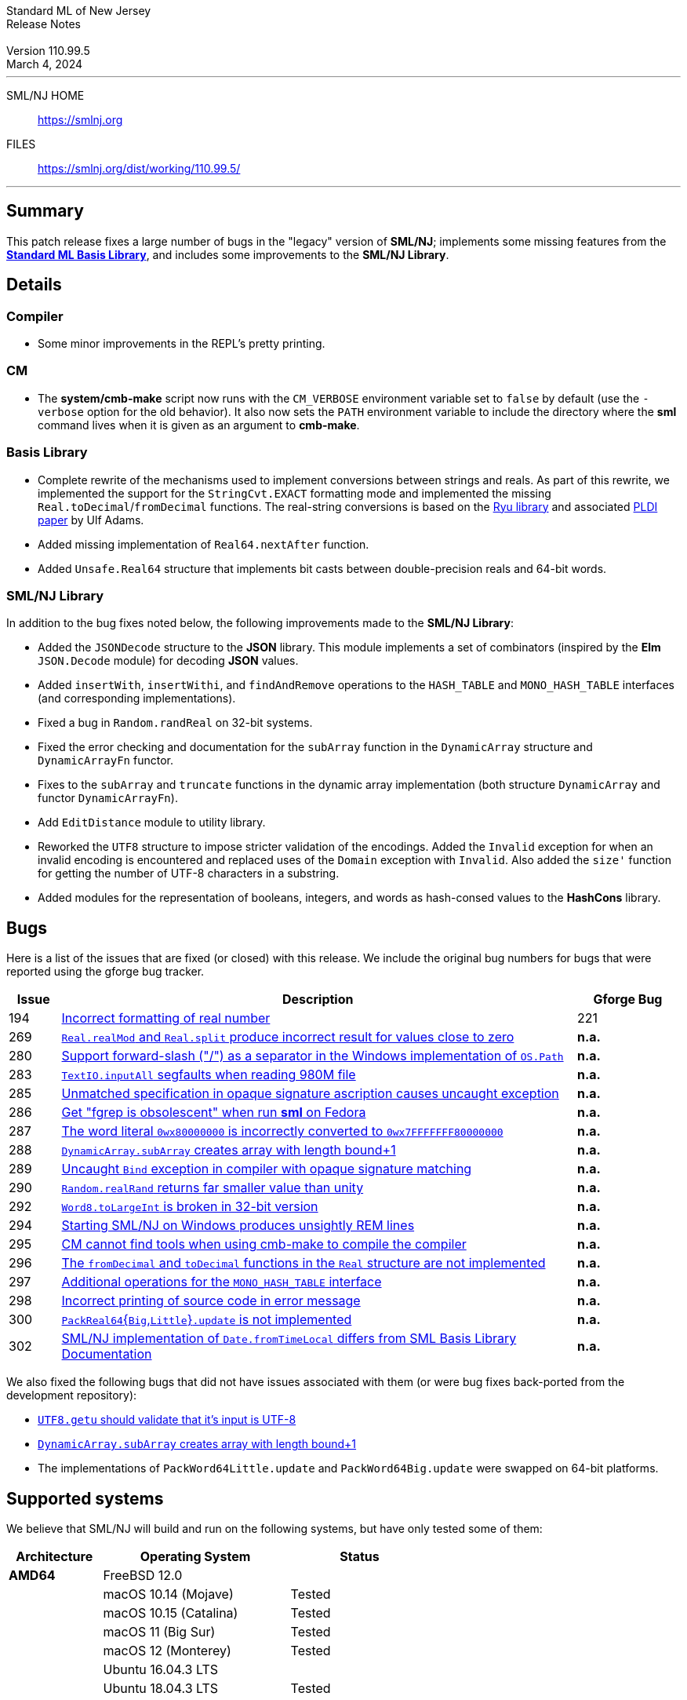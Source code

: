 :version: 110.99.5
:date: March 4, 2024
:dist-dir: https://smlnj.org/dist/working/{version}/
:history: {dist-dir}HISTORY.html
:issue-base: https://github.com/smlnj/legacy/issues
:smlnj-issue-base: https://github.com/smlnj/smlnj/issues
:pull-base: https://github.com/smlnj/legacy/pull
:smlnj-pull-base: https://github.com/smlnj/smlnj/pull
:stem: latexmath
:source-highlighter: pygments
:stylesheet: release-notes.css
:notitle:

= Standard ML of New Jersey Release Notes

[subs=attributes]
++++
<div class="smlnj-banner">
  <span class="title"> Standard ML of New Jersey <br/> Release Notes </span>
  <br/> <br/>
  <span class="subtitle"> Version {version} <br/> {date} </span>
</div>
++++

''''''''
--
SML/NJ HOME::
  https://www.smlnj.org/index.html[[.tt]#https://smlnj.org#]
FILES::
  {dist-dir}index.html[[.tt]#{dist-dir}#]
--
''''''''

== Summary

This patch release fixes a large number of bugs in the "legacy" version
of *SML/NJ*; implements some missing features from the
https://smlfamily.github.io/Basis/[*Standard ML Basis Library*], and
includes some improvements to the *SML/NJ Library*.

== Details

=== Compiler

* Some minor improvements in the REPL's pretty printing.

=== CM

* The *system/cmb-make* script now runs with the `CM_VERBOSE` environment variable
  set to `false` by default (use the `-verbose` option for the old behavior).  It
  also now sets the `PATH` environment variable to include the directory where the
  *sml* command lives when it is given as an argument to *cmb-make*.

=== Basis Library

* Complete rewrite of the mechanisms used to implement conversions
  between strings and reals.  As part of this rewrite, we implemented the
  support for the `StringCvt.EXACT` formatting mode and implemented the
  missing `Real.toDecimal`/`fromDecimal` functions.  The real-string
  conversions is based on the https://github.com/ulfjack/ryu[Ryu library]
  and associated https://doi.org/10.1145/3296979.3192369[PLDI paper]
  by Ulf Adams.

* Added missing implementation of `Real64.nextAfter` function.

* Added `Unsafe.Real64` structure that implements bit casts between
  double-precision reals and 64-bit words.

=== SML/NJ Library

In addition to the bug fixes noted below, the following improvements
made to the **SML/NJ Library**:

* Added the `JSONDecode` structure to the *JSON* library.  This module implements
  a set of combinators (inspired by the *Elm* `JSON.Decode` module)
  for decoding *JSON* values.

* Added `insertWith`, `insertWithi`, and `findAndRemove` operations to the
  `HASH_TABLE` and `MONO_HASH_TABLE` interfaces (and corresponding
  implementations).

* Fixed a bug in `Random.randReal` on 32-bit systems.

* Fixed the error checking and documentation for the `subArray` function
  in the `DynamicArray` structure and `DynamicArrayFn` functor.

* Fixes to the `subArray` and `truncate` functions in the dynamic array
  implementation (both structure `DynamicArray` and functor `DynamicArrayFn`).

* Add `EditDistance` module to utility library.

* Reworked the `UTF8` structure to impose stricter validation of the
  encodings.  Added the `Invalid` exception for when an invalid encoding
  is encountered and replaced uses of the `Domain` exception with `Invalid`.
  Also added the `size'` function for getting the number of UTF-8
  characters in a substring.

* Added modules for the representation of booleans, integers, and words
  as hash-consed values to the *HashCons* library.

== Bugs

Here is a list of the issues that are fixed (or closed) with this release.
We include the original bug numbers for bugs that were reported using the
gforge bug tracker.

[.buglist,cols="^1,<10,^2",strips="none",options="header"]
|=======
| Issue
| Description
| Gforge Bug
| [.bugid]#194#
| {issue-base}/194[Incorrect formatting of real number]
| 221
| [.bugid]#269#
| {issue-base}/269[`Real.realMod` and `Real.split` produce incorrect result for values close to zero]
| **n.a.**
| [.bugid]#280#
| {issue-base}/280[Support forward-slash ("/") as a separator in the Windows implementation of `OS.Path`]
| **n.a.**
| [.bugid]#283#
| {issue-base}/283[`TextIO.inputAll` segfaults when reading 980M file]
| **n.a.**
| [.bugid]#285#
| {issue-base}/285[Unmatched specification in opaque signature ascription causes uncaught exception]
| **n.a.**
| [.bugid]#286#
| {issue-base}/286[Get "fgrep is obsolescent" when run **sml** on Fedora]
| **n.a.**
| [.bugid]#287#
| {issue-base}/287[The word literal `0wx80000000` is incorrectly converted to `0wx7FFFFFFF80000000`]
| **n.a.**
| [.bugid]#288#
| {issue-base}/288[`DynamicArray.subArray` creates array with length bound+1]
| **n.a.**
| [.bugid]#289#
| {issue-base}/289[Uncaught `Bind` exception in compiler with opaque signature matching]
| **n.a.**
| [.bugid]#290#
| {issue-base}/290[`Random.realRand` returns far smaller value than unity]
| **n.a.**
| [.bugid]#292#
| {issue-base}/292[`Word8.toLargeInt` is broken in 32-bit version]
| **n.a.**
| [.bugid]#294#
| {issue-base}/294[Starting SML/NJ on Windows produces unsightly REM lines]
| **n.a.**
| [.bugid]#295#
| {issue-base}/295[CM cannot find tools when using cmb-make to compile the compiler]
| **n.a.**
| [.bugid]#296#
| {issue-base}/296[The `fromDecimal` and `toDecimal` functions in the `Real` structure are not implemented]
| **n.a.**
| [.bugid]#297#
| {issue-base}/297[Additional operations for the `MONO_HASH_TABLE` interface]
| **n.a.**
| [.bugid]#298#
| {issue-base}/298[Incorrect printing of source code in error message]
| **n.a.**
| [.bugid]#300#
| {issue-base}/300[``PackReal64``{``Big``,``Little``}``.update`` is not implemented]
| **n.a.**
| [.bugid]#302#
| {issue-base}/302[SML/NJ implementation of `Date.fromTimeLocal` differs from SML Basis Library Documentation]
| **n.a.**
|=======

We also fixed the following bugs that did not have issues
associated with them (or were bug fixes back-ported from the
development repository):
--
* {smlnj-issue-base}/276[`UTF8.getu` should validate that it's input is UTF-8]

* {smlnj-pull-base}/280[`DynamicArray.subArray` creates array with length bound+1]

* The implementations of `PackWord64Little.update` and `PackWord64Big.update`
  were swapped on 64-bit platforms.
--

== Supported systems

We believe that SML/NJ will build and run on the following systems, but have only
tested some of them:

[.support-table,cols="^2s,^4v,^3v",options="header",strips="none"]
|=======
| Architecture | Operating System | Status
| AMD64 | FreeBSD 12.0 |
| | macOS 10.14 (Mojave) | Tested
| | macOS 10.15 (Catalina) | Tested
| | macOS 11 (Big Sur) | Tested
| | macOS 12 (Monterey) | Tested
| | Ubuntu 16.04.3 LTS |
| | Ubuntu 18.04.3 LTS | Tested
| {nbsp} | |
| Power PC | Mac OS X 10.5 (Leopard) |
| | AIX |
| {nbsp} | |
| Sparc | Solaris |
| | Linux |
| {nbsp} | |
| x86 (32-bit) | Mac OS X 10.6 (Snow Leopard) |
| | Mac OS X 10.7 (Lion) |
| | Mac OS X 10.8 (Mountain Lion) |
| | Mac OS X 10.9 (Mavericks) |
| | Mac OS X 10.10 (Yosemite) |
| | Mac OS X 10.11 (El Capitan) |
| | macOS 10.12 (Sierra) |
| | macOS 10.13 (High Sierra) |
| | macOS 10.14 (Mojave) |
| | Ubuntu 16.04.3 LTS |
| | Other Linux variants |
| | FreeBSD 12.0 |
| | Other BSD variants |
| | Windows 7 |
| | Windows 10 |
| | Cygwin (32-bit) |
| {nbsp} | |
|=======

=== 32-bit macOS issues

While the {dist-dir}smlnj-x86-{version}.pkg[x86 installer]
for {version} works on **macOs** 10.14 Mojave, building from source
requires some extra steps because the version of **Xcode**
distributed for Mojave does not include a 32-bit SDK.

Another issue that you may encounter
when building on **macOs** 10.14 Mojave is an error message for a shell
script of the form

.....
  /bin/sh: bad interpreter: Operation not permitted
.....

This error arises because the `com.apple.quarantine` attribute is set on the
shell script.  To fix the problem, remove the attribute using the command

[source,shell]
-----
  xattr -d com.apple.quarantine shell-script
-----
and resume the build.
